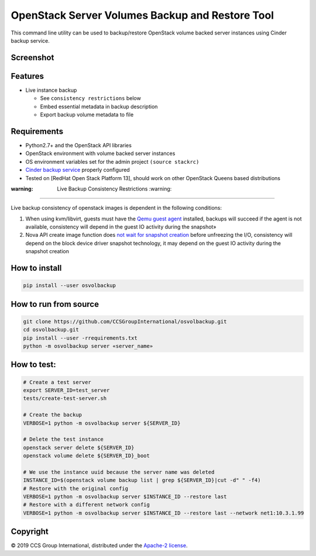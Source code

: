 
OpenStack Server Volumes Backup and Restore Tool
================================================

This command line utility can be used to backup/restore OpenStack volume backed server instances using Cinder backup service.

Screenshot
----------


.. image:: imgs/osvolbackup_test.png
   :target: imgs/osvolbackup_test.png
   :alt: Screenshot


Features
--------


* Live instance backup

  * See ``consistency restrictions`` below
  * Embed essential metadata in backup description
  * Export backup volume metadata to file

Requirements
------------


* Python2.7+ and the OpenStack API libraries
* OpenStack environment with volume backed server instances
* OS environment variables set for the admin project ``(source stackrc)``
* `Cinder backup service <https://docs.openstack.org/cinder/queens/configuration/block-storage/backup-drivers.html>`_ properly configured
* Tested on [RedHat Open Stack Platform 13], should work on other OpenStack Queens based distributions

:warning: Live Backup Consistency Restrictions :warning:
--------------------------------------------------------

Live backup consistency of openstack images is dependent in the following conditions:


#. When using kvm/libvirt, guests must have the `Qemu guest agent <https://wiki.libvirt.org/page/Qemu_guest_agent>`_ installed, backups will succeed if the agent is not available, consistency will depend in the guest IO activity during the snapshot»
#. Nova API create image function does `not wait for snapshot creation <https://github.com/openstack/nova/blob/master/nova/compute/api.py#L3094>`_ before unfreezing the I/O, consistency will depend on the block device driver snapshot technology, it may depend on the guest IO activity during the snapshot creation

How to install
--------------

.. code-block:: sh

   pip install --user osvolbackup

How to run from source
----------------------

.. code-block:: sh

   git clone https://github.com/CCSGroupInternational/osvolbackup.git
   cd osvolbackup.git
   pip install --user -rrequirements.txt
   python -m osvolbackup server «server_name»

How to test:
------------

.. code-block:: sh

   # Create a test server
   export SERVER_ID=test_server
   tests/create-test-server.sh

   # Create the backup
   VERBOSE=1 python -m osvolbackup server ${SERVER_ID}

   # Delete the test instance
   openstack server delete ${SERVER_ID}
   openstack volume delete ${SERVER_ID}_boot

   # We use the instance uuid because the server name was deleted
   INSTANCE_ID=$(openstack volume backup list | grep ${SERVER_ID}|cut -d" " -f4)
   # Restore with the original config
   VERBOSE=1 python -m osvolbackup server $INSTANCE_ID --restore last
   # Restore with a different network config
   VERBOSE=1 python -m osvolbackup server $INSTANCE_ID --restore last --network net1:10.3.1.99

Copyright
---------

© 2019 CCS Group International, distributed under the `Apache-2 license <LICENSE>`_.
